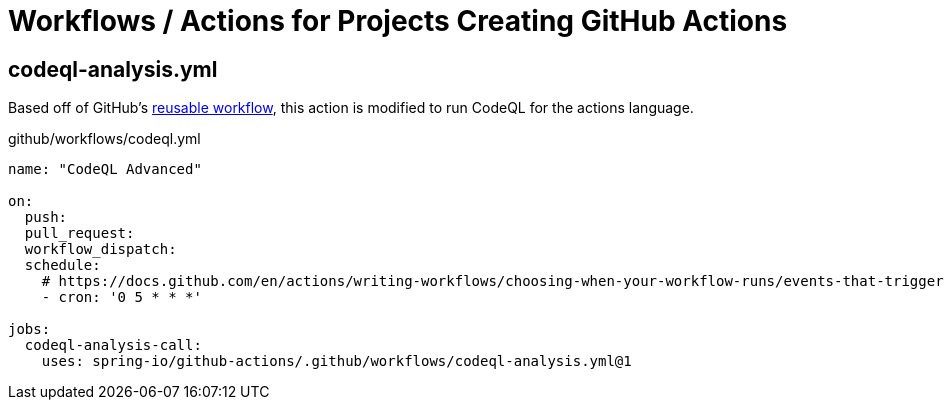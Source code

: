 = Workflows / Actions for Projects Creating GitHub Actions

== codeql-analysis.yml

Based off of GitHub's https://github.com/actions/reusable-workflows/blob/95d9656793415e47f574f7967f3850ea3bf5a7ed/.github/workflows/codeql-analysis.yml[reusable workflow], this action is modified to run CodeQL for the actions language.

.github/workflows/codeql.yml
[source,yaml]
----
name: "CodeQL Advanced"

on:
  push:
  pull_request:
  workflow_dispatch:
  schedule:
    # https://docs.github.com/en/actions/writing-workflows/choosing-when-your-workflow-runs/events-that-trigger-workflows#schedule
    - cron: '0 5 * * *'

jobs:
  codeql-analysis-call:
    uses: spring-io/github-actions/.github/workflows/codeql-analysis.yml@1
----
